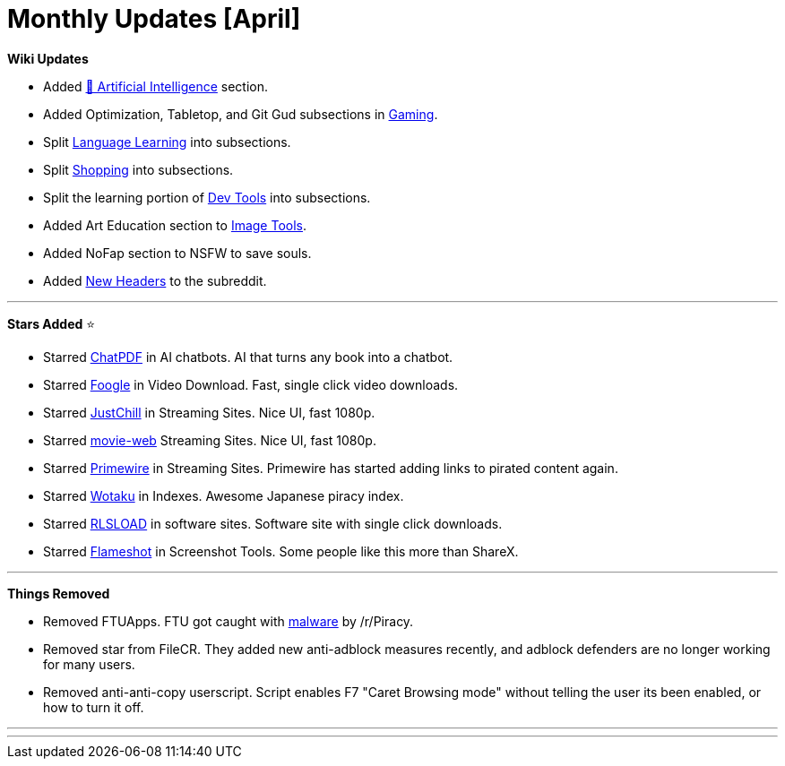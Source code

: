 = Monthly Updates [April]
:aside: left
:date: 2023-04-01
:description: April 2023 updates.
:footer: true
:next: false
:prev: false
:sidebar: false

+++<Post authors="['nbats']">++++++</Post>+++

*Wiki Updates*

* Added
https://www.reddit.com/r/FREEMEDIAHECKYEAH/wiki/ai[🤖 Artificial Intelligence]
section.
* Added Optimization, Tabletop, and Git Gud subsections in
link:/gamingpiracyguide/#gaming-tools[Gaming].
* Split
link:/edupiracyguide/#language-learning[Language Learning]
into subsections.
* Split link:/miscguide/#shopping[Shopping] into subsections.
* Split the learning portion of link:/devtools/[Dev Tools]
into subsections.
* Added Art Education section to
link:/img-tools/#art-education[Image Tools].
* Added NoFap section to NSFW to save souls.
* Added https://imgur.com/a/YXWUZun[New Headers] to the subreddit.

'''

*Stars Added* ⭐

* Starred link:/ai/#ai-chatbots[ChatPDF] in AI chatbots. AI
that turns any book into a chatbot.
* Starred link:/videopiracyguide/#drives--directories[Foogle]
in Video Download. Fast, single click video downloads.
* Starred link:/videopiracyguide/#dedicated-hosts[JustChill]
in Streaming Sites. Nice UI, fast 1080p.
* Starred link:/videopiracyguide/#multi-hosts[movie-web]
Streaming Sites. Nice UI, fast 1080p.
* Starred link:/videopiracyguide/#multi-hosts[Primewire] in
Streaming Sites. Primewire has started adding links to pirated content again.
* Starred https://wotaku.pages.dev/[Wotaku] in Indexes. Awesome Japanese
piracy index.
* Starred link:/downloadpiracyguide/#software-sites[RLSLOAD]
in software sites. Software site with single click downloads.
* Starred link:/img-tools/#screenshot-tools[Flameshot] in
Screenshot Tools. Some people like this more than ShareX.

'''

*Things Removed*

* Removed FTUApps. FTU got caught with https://redd.it/120xk62[malware] by
/r/Piracy.
* Removed star from FileCR. They added new anti-adblock measures recently, and
adblock defenders are no longer working for many users.
* Removed anti-anti-copy userscript. Script enables F7 "Caret Browsing mode"
without telling the user its been enabled, or how to turn it off.

'''

'''
